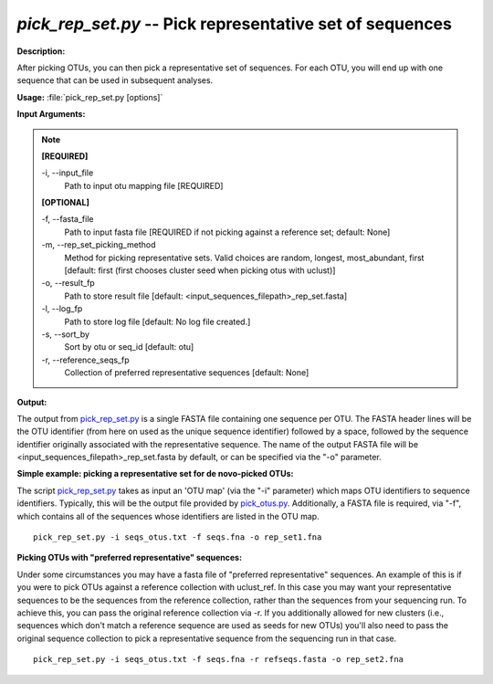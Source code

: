 .. _pick_rep_set:

.. index:: pick_rep_set.py

*pick_rep_set.py* -- Pick representative set of sequences
^^^^^^^^^^^^^^^^^^^^^^^^^^^^^^^^^^^^^^^^^^^^^^^^^^^^^^^^^^^^^^^^^^^^^^^^^^^^^^^^^^^^^^^^^^^^^^^^^^^^^^^^^^^^^^^^^^^^^^^^^^^^^^^^^^^^^^^^^^^^^^^^^^^^^^^^^^^^^^^^^^^^^^^^^^^^^^^^^^^^^^^^^^^^^^^^^^^^^^^^^^^^^^^^^^^^^^^^^^^^^^^^^^^^^^^^^^^^^^^^^^^^^^^^^^^^^^^^^^^^^^^^^^^^^^^^^^^^^^^^^^^^^

**Description:**

After picking OTUs, you can then pick a representative set of sequences. For each OTU, you will end up with one sequence that can be used in subsequent analyses.


**Usage:** :file:`pick_rep_set.py [options]`

**Input Arguments:**

.. note::

	
	**[REQUIRED]**
		
	-i, `-`-input_file
		Path to input otu mapping file [REQUIRED]
	
	**[OPTIONAL]**
		
	-f, `-`-fasta_file
		Path to input fasta file [REQUIRED if not picking against a reference set; default: None]
	-m, `-`-rep_set_picking_method
		Method for picking representative sets.  Valid choices are random, longest, most_abundant, first [default: first (first chooses cluster seed when picking otus with uclust)]
	-o, `-`-result_fp
		Path to store result file [default: <input_sequences_filepath>_rep_set.fasta]
	-l, `-`-log_fp
		Path to store log file [default: No log file created.]
	-s, `-`-sort_by
		Sort by otu or seq_id [default: otu]
	-r, `-`-reference_seqs_fp
		Collection of preferred representative sequences [default: None]


**Output:**

The output from `pick_rep_set.py <./pick_rep_set.html>`_ is a single FASTA file containing one sequence per OTU. The FASTA header lines will be the OTU identifier (from here on used as the unique sequence identifier) followed by a space, followed by the sequence identifier originally associated with the representative sequence. The name of the output FASTA file will be <input_sequences_filepath>_rep_set.fasta by default, or can be specified via the "-o" parameter.



**Simple example: picking a representative set for de novo-picked OTUs:**

The script `pick_rep_set.py <./pick_rep_set.html>`_ takes as input an 'OTU map' (via the "-i" parameter) which maps OTU identifiers to sequence identifiers. Typically, this will be the output file provided by `pick_otus.py <./pick_otus.html>`_. Additionally, a FASTA file is required, via "-f", which contains all of the sequences whose identifiers are listed in the OTU map.

::

	pick_rep_set.py -i seqs_otus.txt -f seqs.fna -o rep_set1.fna

**Picking OTUs with "preferred representative" sequences:**

Under some circumstances you may have a fasta file of "preferred representative" sequences. An example of this is if you were to pick OTUs against a reference collection with uclust_ref. In this case you may want your representative sequences to be the sequences from the reference collection, rather than the sequences from your sequencing run. To achieve this, you can pass the original reference collection via -r. If you additionally allowed for new clusters (i.e., sequences which don't match a reference sequence are used as seeds for new OTUs) you'll also need to pass the original sequence collection to pick a representative sequence from the sequencing run in that case.

::

	pick_rep_set.py -i seqs_otus.txt -f seqs.fna -r refseqs.fasta -o rep_set2.fna



